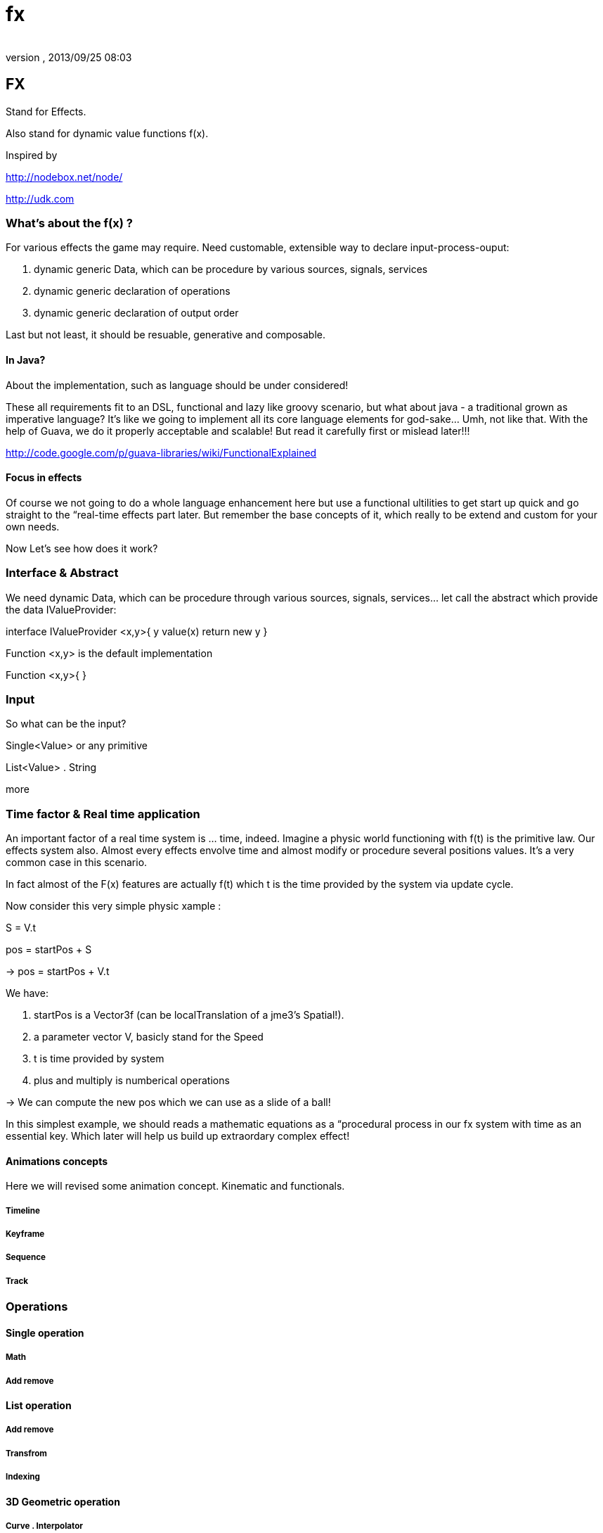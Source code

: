 = fx
:author: 
:revnumber: 
:revdate: 2013/09/25 08:03
:relfileprefix: ../../../
:imagesdir: ../../..
ifdef::env-github,env-browser[:outfilesuffix: .adoc]



== FX

Stand for Effects.


Also stand for dynamic value functions f(x). 


Inspired by 


link:http://nodebox.net/node/[http://nodebox.net/node/]


link:http://udk.com[http://udk.com]



=== What's about the f(x) ?

For various effects the game may require. Need customable, extensible way to declare input-process-ouput:


.  dynamic generic Data, which can be procedure by various sources, signals, services
.  dynamic generic declaration of operations
.  dynamic generic declaration of output order

Last but not least, it should be resuable, generative and composable.



==== In Java?

About the implementation, such as language should be under considered!


These all requirements fit to an DSL, functional and lazy like groovy scenario, but what about java - a traditional grown as imperative language? It's like we going to implement all its core language elements for god-sake… Umh, not like that. With the help of Guava, we do it properly acceptable and scalable! But read it carefully first or mislead later!!!


link:http://code.google.com/p/guava-libraries/wiki/FunctionalExplained[http://code.google.com/p/guava-libraries/wiki/FunctionalExplained]




==== Focus in effects




Of course we not going to do a whole language enhancement here but use a functional ultilities to get start up quick and go straight to the “real-time effects part later. But remember the base concepts of it, which really to be extend and custom for your own needs. 


Now Let's see how does it work?



=== Interface & Abstract

We need dynamic Data, which can be procedure through various sources, signals, services… let call the abstract which provide the data IValueProvider:


interface IValueProvider &lt;x,y&gt;{
y   value(x) return new y
}


Function &lt;x,y&gt; is the default implementation


Function &lt;x,y&gt;{
}



=== Input

So what can be the input?


Single&lt;Value&gt; or any primitive


List&lt;Value&gt; . String


more



=== Time factor & Real time application

An important factor of a real time system is … time, indeed. Imagine a physic world functioning with f(t) is the primitive law. Our effects system also. Almost every effects envolve time and almost modify or procedure several positions values. It's a very common case in this scenario.


In fact almost of the F(x) features are actually f(t) which t is the time provided by the system via update cycle. 


Now consider this very simple physic xample :


S = V.t 


pos = startPos + S 


→ pos = startPos + V.t


We have:


.  startPos is a Vector3f (can be localTranslation of a jme3's Spatial!). 
.  a parameter vector V, basicly stand for the Speed
.  t is time provided by system
.  plus and multiply is numberical operations

→ We can compute the new pos which we can use as a slide of a ball!


In this simplest example, we should reads a mathematic equations as a “procedural process in our fx system with time as an essential key. Which later will help us build up extraordary complex effect!



==== Animations concepts

Here we will revised some animation concept. Kinematic and functionals.



===== Timeline


===== Keyframe


===== Sequence


===== Track


=== Operations


==== Single operation


===== Math


===== Add remove


==== List operation


===== Add remove


===== Transfrom


===== Indexing


==== 3D Geometric operation


===== Curve . Interpolator

IValueProvider



===== Layout


===== Shape and formation


===== Steering


== Effects

…



=== Text Effects

One of the most under rated part in almost every 3d game engine I come across is the *Text effect*. We *DO* need Text effect but it didn't have any native support. I've started by doing a lot of After effect's text effects and plugin, then trying in 3DSMax, Cinema4D, later in Processing… but I can not find one that make me feel easy to use and powerful. From some ideas borrow from those applications, I try to implement some in this framework.



=== Particle Effects


=== Cinematic Effects


=== Color & Texture Effects


=== Mesh & Spatials Effects


=== Animation Effects


=== Scripted Effects
